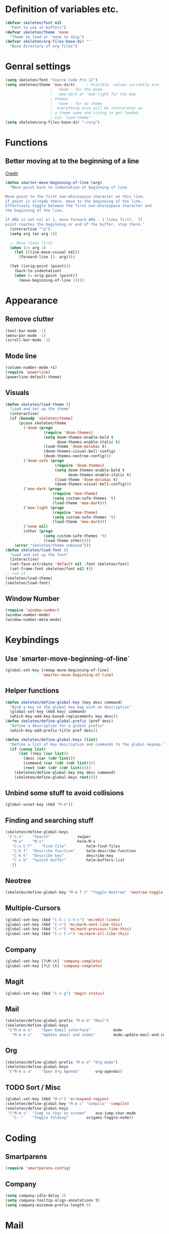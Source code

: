 #+STARTUP: content

* Definition of variables etc.

#+begin_src emacs-lisp  :results silent
(defvar skeleten/font nil
  "Font to use in buffers")
(defvar skeleten/theme 'none
  "Theme to load or 'none to skip")
(defvar skeleten/org-files-base-dir ""
  "Base directory of org files")
#+end_src 

* Genral settings
#+begin_src emacs-lisp  :results silent
(setq skeleten/font "Source Code Pro 12")
(setq skeleten/theme 'moe-dark)		; Possible  values currently are:
					;  'doom - for the Doom
					;  'moe-dark or 'moe-light for the moe
					; themes
					;  'none - for no theme
					;  everything else will be interpretet as
					; a theme name and trying to get loaded
					; via `load-theme'
(setq skeleten/org-files-base-dir "~/org")
#+end_src

* Functions
** Better moving at to the beginning of a line
   [[http://emacsredux.com/blog/2013/05/22/smarter-navigation-to-the-beginning-of-a-line/][Credit]]

#+begin_src emacs-lisp  :results silent
(defun smarter-move-beginning-of-line (arg)
  "Move point back to indentation of beginning of line.

Move point to the first non-whitespace character on this line.
If point is already there, move to the beginning of the line.
Effectively toggle between the first non-whitespace character and
the beginning of the line.

If ARG is not nil or 1, move forward ARG - 1 lines first.  If
point reaches the beginning or end of the buffer, stop there."
  (interactive "^p")
  (setq arg (or arg 1))

  ;; Move lines first
  (when (/= arg 1)
    (let ((line-move-visual nil))
      (forward-line (1- arg))))

  (let ((orig-point (point)))
    (back-to-indentation)
    (when (= orig-point (point))
      (move-beginning-of-line 1))))
#+end_src

* Appearance
** Remove clutter
#+begin_src emacs-lisp  :results silent
(tool-bar-mode -1)
(menu-bar-mode -1)
(scroll-bar-mode -1)
#+end_src
** Mode line
#+begin_src emacs-lisp  :results silent
  (column-number-mode +1)
  (require 'powerline)
  (powerline-default-theme)
#+end_src
** Visuals
#+begin_src emacs-lisp  :results silent
  (defun skeleten/load-theme ()
    "Load and set up the theme"
    (interactive)
    (if (boundp 'skeleten/theme)
        (pcase skeleten/theme
          ('doom (progn
                   (require 'doom-themes)
                   (setq doom-themes-enable-bold t
                         doom-themes-enable-italic t)
                   (load-theme 'doom-molokai t)
                   (doom-themes-visual-bell-config)
                   (doom-themes-neotree-config)))
          ('doom-safe (progn
                        (require 'doom-themes)
                        (setq doom-themes-enable-bold t
                              doom-themes-enable-italic t)
                        (load-theme 'doom-molokai t)
                        (doom-themes-visual-bell-config)))
          ('moe-dark (progn
                       (require 'moe-theme)
                       (setq custom-safe-themes 't)
                       (load-theme 'moe-dark)))
          ('moe-light (progn
                       (require 'moe-theme)
                       (setq custom-safe-themes 't)
                       (load-theme 'moe-dark)))
          ('none nil)
          (other (progn
                   (setq custom-safe-themes 't)
                   (load-theme other))))
      (error "skeleten/theme unbound")))
  (defun skeleten/load-font ()
    "Load and set up the font"
    (interactive)
    (set-face-attribute 'default nil :font skeleten/font)
    (set-frame-font skeleten/font nil t))
  ;; run it
  (skeleten/load-theme)
  (skeleten/load-font)
#+end_src
** Window Number
#+begin_src emacs-lisp  :results silent
(require 'window-number)
(window-number-mode)
(window-number-meta-mode)
#+end_src

* Keybindings
** Use `smarter-move-beginning-of-line`
#+begin_src emacs-lisp  :results silent
  (global-set-key [remap move-beginning-of-line]
                  'smarter-move-beginning-of-line)
#+end_src
** Helper functions
#+begin_src emacs-lisp  :results silent
(defun skeleten/define-global-key (key desc command)
  "Bind a key to the global key map with an description"
  (global-set-key (kbd key) command)
  (which-key-add-key-based-replacements key desc))
(defun skeleten/define-global-prefix (pref desc)
  "Define a description for a global prefix"
  (which-key-add-prefix-title pref desc))

(defun skeleten/define-global-keys (list)
  "Define a list of Key description and commands to the global keymap."
  (if (consp list)
      (let ((key (car list))
	    (desc (car (cdr list)))
	    (command (car (cdr (cdr list))))
	    (rest (cdr (cdr (cdr list)))))
	(skeleten/define-global-key key desc command)
	(skeleten/define-global-keys rest))))
#+end_src
** Unbind some stuff to avoid collisions
#+begin_src emacs-lisp  :results silent
(global-unset-key (kbd "M-m"))
#+end_src
** Finding and searching stuff
#+begin_src emacs-lisp  :results silent
(skeleten/define-global-keys
 '("C-s"	"Search"			swiper
   "M-x"	"M-x"				helm-M-x
   "C-x C-f"	"Find file"			helm-find-files
   "C-h f"	"Describe function"		helm-describe-function
   "C-h k"	"Describe key"			describe-key
   "C-x b"	"Switch buffer"			helm-buffers-list
   ))
#+end_src
** Neotree
#+begin_src emacs-lisp  :results silent
(skeleten/define-global-key "M-m f t" "Toggle Neotree" 'neotree-toggle)
#+end_src
** Multiple-Cursors
#+begin_src emacs-lisp  :results silent
(global-set-key (kbd "C-S-c C-S-c") 'mc/edit-lines)
(global-set-key (kbd "C-<") 'mc/mark-next-like-this)
(global-set-key (kbd "C->") 'mc/mark-previous-like-this)
(global-set-key (kbd "C-c C-<") 'mc/mark-all-like-this)
#+end_src
** Company
#+begin_src emacs-lisp  :results silent
(global-set-key [?\M-\t] 'company-complete)
(global-set-key [?\C-\t] 'company-complete)
#+end_src
** Magit
#+begin_src emacs-lisp  :results silent
  (global-set-key (kbd "C-x g") 'magit-status)
#+end_src
** Mail
#+begin_src emacs-lisp  :results silent
  (skeleten/define-global-prefix "M-m m" "Mail")
  (skeleten/define-global-keys
   '("M-m m o"    "Open Email interface"          mu4e
     "M-m m u"    "Update email and index"        mu4e-update-mail-and-index))
#+end_src
** Org
#+begin_src emacs-lisp  :results silent 
  (skeleten/define-global-prefix "M-m o" "Org mode")
  (skeleten/define-global-keys
   '("M-m o a"    "Open Org Agenda"       org-agenda))
#+end_src
   
** TODO Sort / Misc
#+begin_src emacs-lisp  :results silent
(global-set-key (kbd "M-n") 'er/expand-region)
(skeleten/define-global-key "M-m c" "Compile" 'compile)
(skeleten/define-global-keys
 '("M-m s"	"Jump to char on screen"	ace-jump-char-mode
   "C-."	"Toggle folding"		origami-toggle-node))

#+end_src
* Coding
** Smartparens
#+begin_src emacs-lisp  :results silent
(require 'smartparens-config)
#+end_src
** Company
#+begin_src emacs-lisp  :results silent
(setq company-idle-delay 2)
(setq company-tooltip-align-annotations t)
(setq company-minimum-prefix-length 0)
#+end_src
* Mail
** init stuff
#+begin_src emacs-lisp  :results silent
  (require 'org-mu4e)
  (add-to-list 'load-path
               "/usr/share/emacs/site-lisp/mu4e")
  (require 'mu4e)
  (when (fboundp 'imagemagick-register-types)
    (imagemagick-register-types))
#+end_src
** Accounts, etc
#+begin_src emacs-lisp  :results silent
  (setq mu4e-contexts
        `( ,(make-mu4e-context
             :name "skeleten"
             :match-func (lambda (msg)
                           (when msg
                             (string-prefix-p "/skeleten" (mu4e-message-field msg :maildir))))
           :vars '(
                   (mu4e-trash-folder . "/skeleten/Trash")
                   (mu4e-refile-folder . "/skeleten/Archive")
                   (mu4e-sent-folder . "/skeleten/Sent")
                   ))
           ,(make-mu4e-context
             :name "VKM"
             :match-func (lambda (msg)
                           (when msg
                             (string-prefix-p "/VKM" (mu4e-message-field msg :maildir))))
             :vars '(
                     (mu4e-trash-folder . "/VKM/Deleted Items")
                     (mu4e-refile-folder . "/VKM/Archive")
                     (mu4e-sent-folder . "/VKM/Sent Items")
                     ))
           ))
  ;; Bookmarks for mu4e; They go to searches
  ;; b <key> to jump to them
  (setq user-full-name "Jan Pelle Thomson"
        user-mail-address "me@skeleten.me")

  (setq smtpmail-default-smtp-server "mail.skeleten.me"
        smtpmail-smtp-server "mail.skeleten.me"
        smtpmail-smtp-service 587
        smtpmail-smtp-user "me@skeleten.me"
        smtpmail-local-domain "skeleten.me")

  (setq mu4e-get-mail-command "offlineimap")

  (defvar my-mu4e-account-alist
    '(("skeleten"
       (mu4e-sent-folder "/skeleten/Sent")
       (user-mail-address "me@skeleten.me")
       (smtpmail-smtp-user "me@skeleten.me")
       (smtpmail-local-domain "skeleten.me")
       (smtpmail-default-smtp-server "mail.skeleten.me")
       (smtpmail-smtp-server "mail.skeleten.me")
       (smtpmail-smtp-service 587))
      ("VKM"
       (mu4e-sent-folder "/VKM/Sent")
       (user-mail-address "thomson@vkm.tu-darmstadt.de")
       (smtpmail-smtp-user "thomson")
       (smtpmail-local-domain "vkm.tu-darmstadt.de")
       (smtpmail-default-smtp-server "mail.vkm.tu-darmstadt.de")
       (smtpmail-smtp-server "mail.vkm.tu-darmstadt.de")
       (smtpmail-smtp-service 587))))

  (defun my-mu4e-set-account ()
    "Set the account for composing a message.
     This function is taken from: 
       https://www.djcbsoftware.nl/code/mu/mu4e/Multiple-accounts.html"
    (let* ((account
      (if mu4e-compose-parent-message
          (let ((maildir (mu4e-message-field mu4e-compose-parent-message :maildir)))
      (string-match "/\\(.*?\\)/" maildir)
      (match-string 1 maildir))
        (mu4e-context-name (mu4e-context-current))))
     (account-vars (cdr (assoc account my-mu4e-account-alist))))
      (if account-vars
    (mapc #'(lambda (var)
        (set (car var) (cadr var)))
          account-vars)
    (error "No email account found"))))

  (add-hook 'mu4e-compose-pre-hook 'my-mu4e-set-account)
#+end_src
** Bookmarks
#+begin_src emacs-lisp  :results silent
(setq mu4e-bookmarks
      `(,(make-mu4e-bookmark
	   :name "VKM"
	   :query "maildir:\"/VKM/INBOX*\" AND NOT flag:trashed"
	   :key ?v)
	,(make-mu4e-bookmark
	  :name "Privat"
	  :query "maildir:\"/skeleten/INBOX*\" AND NOT flag:trashed"
	  :key ?p)
	,(make-mu4e-bookmark
	   :name  "Unread messages"
	   :query "flag:unread AND NOT flag:trashed"
	   :key ?u)
	 ,(make-mu4e-bookmark
	   :name "Today's messages"
	   :query "date:today..now AND NOT flag:trashed"
	   :key ?t)
	 ,(make-mu4e-bookmark
	   :name "Last 7 days"
	   :query "date:7d..now AND NOT flag:trashed"
	   :key ?w)))
#+end_src
** Customization
*** Marks
#+begin_src emacs-lisp  :results silent
(setq mu4e-marks
    '((refile
	:char ("r" . "▶")
	:prompt "refile"
	:dyn-target (lambda (target msg) (mu4e-get-refile-folder msg))
	:action (lambda (docid msg target) (mu4e~proc-move docid
						  (mu4e~mark-check-target target) "-N")))
       (delete
	 :char ("D" . "⊠")
	 :prompt "Delete"
	 :show-target (lambda (target) "delete")
	 :action (lambda (docid msg target) (mu4e~proc-remove docid)))
       (flag
	 :char ("+" . "✚")
	 :prompt "+flag"
	 :show-target (lambda (target) "flag")
	 :action (lambda (docid msg target) (mu4e~proc-move docid nil "+F-u-N")))
       (move
	 :char ("m" . "▷")
	 :prompt "move"
	 :ask-target  mu4e~mark-get-move-target
	 :action (lambda (docid msg target) (mu4e~proc-move docid
					      (mu4e~mark-check-target target) "-N")))
       (read
	 :char    ("!" . "◼")
	 :prompt "!read"
	 :show-target (lambda (target) "read")
	 :action (lambda (docid msg target) (mu4e~proc-move docid nil "+S-u-N")))
       (trash
	 :char ("d" . "▼")
	 :prompt "dtrash"
	 :dyn-target (lambda (target msg) (mu4e-get-trash-folder msg))
	 :action (lambda (docid msg target) (mu4e~proc-move docid
					      (mu4e~mark-check-target target) "+T-N")))
       (unflag
	 :char    ("-" . "∷")
	 :prompt "-unflag"
	 :show-target (lambda (target) "unflag")
	 :action (lambda (docid msg target) (mu4e~proc-move docid nil "-F-N")))
       (untrash
	 :char   ("=" . "▲")
	 :prompt "=untrash"
	 :show-target (lambda (target) "untrash")
	 :action (lambda (docid msg target) (mu4e~proc-move docid nil "-T")))
       (unread
	 :char    ("?" . "◻")
	 :prompt "?unread"
	 :show-target (lambda (target) "unread")
	 :action (lambda (docid msg target) (mu4e~proc-move docid nil "-S+u-N")))
       (unmark
	 :char  " "
	 :prompt "unmark"
	 :action (mu4e-error "No action for unmarking"))
       (action
	 :char ( "a" . "◯")
	 :prompt "action"
	 :ask-target  (lambda () (mu4e-read-option "Action: " mu4e-headers-actions))
	 :action  (lambda (docid msg actionfunc)
		    (save-excursion
		      (when (mu4e~headers-goto-docid docid)
			(mu4e-headers-action actionfunc)))))
       (something
	 :char  ("*" . "✱")
	 :prompt "*something"
	 :action (mu4e-error "No action for deferred mark"))))
#+end_src
*** Headers
#+begin_src emacs-lisp  :results silent
(setq mu4e-headers-date-format "%Y-%m-%d"
      mu4e-use-fancy-chars t
      mu4e-view-show-images t
      mu4e-headers-fields '((:human-date . 12)
			    (:flags . 6)
			    (:from . 22)
			    (:subject)))
#+end_src
* Dashboard
#+begin_src emacs-lisp  :results silent
  (require 'dashboard)
  (dashboard-setup-startup-hook)
  (setq initial-buffer-choice "*dashboard*")
#+end_src
* Package/Mode-Specific
** css-mode
#+begin_src emacs-lisp  :results silent
(add-hook 'css-mode-hook 'rainbow-mode)
#+end_src
** dired-mode
#+begin_src emacs-lisp  :results silent
(add-hook 'dired-mode-hook 'dired-hide-details-mode)
#+end_src
** emacs-lisp-mode
#+begin_src emacs-lisp  :results silent
(add-to-list 'auto-mode-alist	     
	     '("\\.el\\'" . emacs-lisp-mode))
(add-hook 'emacs-lisp-mode-hook 'paredit-mode)
#+end_src
** html-mode
#+begin_src emacs-lisp  :results silent
(add-hook 'html-mode-hook
	  'linum-mode)
(add-hook 'html-mode-hook
	  'zencoding-mode)
(add-hook 'html-mode-hook
	  'smartparens-mode)
#+end_src
** latex-mode
#+begin_src emacs-lisp  :results silent
(load "auctex.el" nil t t)
(load "preview-latex.el" nil t t)

(add-hook 'latex-mode-hook 'linum-mode)
(add-hook 'latex-mode-hook 'company-mode)
(add-hook 'latex-mode-hook 'smartparens-mode)
(add-hook 'LaTeX-mode-hook 'linum-mode)
(add-hook 'LaTeX-mode-hook 'company-mode)
(add-hook 'LaTeX-mode-hook 'smartparens-mode)

(setq TeX-auto-save t)
(setq TeX-parse-self t)
(setq TeX-save-query nil)
; (setq TeX-PDF-mode t)
#+end_src
** markdown-mode
#+begin_src emacs-lisp  :results silent
(add-hook 'markdown-mode-hook 'linum-mode)
#+end_src
** org-mode
#+begin_src emacs-lisp  :results silent
  (add-hook 'org-mode-hook
            'smartparens-mode)
  (add-hook 'org-mode-hook
            'linum-mode)
  (add-hook 'org-mode-hook
            'org-bullets-mode)

  (defun skeleten/org/get-org-files ()
    (mapcar (lambda (f)
              (concat
               (file-name-as-directory skeleten/org-files-base-dir) f))
            (directory-files skeleten/org-files-base-dir nil "\\.org$")))

  (setq org-default-notes-file "~/org/Main.org"
        org-agenda-files (skeleten/org/get-org-files)
        org-log-done 'time)
  (setq org-src-fontify-natively t)
#+end_src

** prog-mode
#+begin_src emacs-lisp  :results silent
(add-hook 'prog-mode-hook 'company-mode)
(add-hook 'prog-mode-hook 'linum-mode)
(add-hook 'prog-mode-hook 'prettify-symbols-mode)
(add-hook 'prog-mode-hook 'smartparens-mode)
(add-hook 'prog-mode-hook 'rainbow-delimiters-mode)
#+end_src
** restclient-mode
#+begin_src emacs-lisp  :results silent
(add-hook 'restclient-mode 'company-mode)
#+end_src
** rust-mode
#+begin_src emacs-lisp  :results silent
(autoload 'rust-mode "rust-mode" nil t)
(require 'lsp-mode)
(require 'lsp-rust)
(require 'company-lsp)
(add-to-list 'auto-mode-alist
	     '("\\.rs\\'" . rust-mode))

(setq company-lsp-async t)
(with-eval-after-load 'rust-mode
  (add-hook 'rust-mode-hook #'lsp-rust-enable)
  (add-hook 'rust-mode-hook #'flycheck-mode)
  (add-hook 'rust-mode-hook
	    (lambda ()
	      (setq company-backends
		    '((company-lsp
		       :with company-yasnippet)))))
  (add-hook 'rust-mode-hook 'origami-mode))

(add-hook 'flycheck-mode-hook #'flycheck-rust-setup)

#+end_src
** toml-mode
#+begin_src emacs-lisp  :results silent
(add-to-list 'auto-mode-alist
	     '("\\.toml\\'" . toml-mode))
(add-hook 'toml-mode-hook
	  'linum-mode)
(add-hook 'toml-mode-hook
	  'smartparens-mode)

#+end_src
p** yaml-mode
#+begin_src emacs-lisp  :results silent
(add-to-list 'auto-mode-alist
	     '("\\.yml\\'" . yaml-mode))
(add-hook 'yaml-mode-hook
	  'linum-mode)
(add-hook 'yaml-mode-hook
	  'smartparens-mode)

#+end_src
** yasnippet
#+begin_src emacs-lisp :results silent
  (require 'yasnippet)
  (yas-global-mode)
#+end_src
** which-key
#+BEGIN_SRC emacs-lisp :results silent
  (which-key-mode)
#+END_SRC
** undo-tree
#+BEGIN_SRC emacs-lisp :results silent
  (require 'undo-tree)
  (global-undo-tree-mode)
#+END_SRC
** helm
#+begin_src emacs-lisp :results silent
  (require 'helm-config)
  (setq enable-recursive-minibuffers)
#+end_src
** multiple-cursors
#+BEGIN_SRC emacs-lisp :results silent
  (require 'multiple-cursors)
#+END_SRC
** neotree
#+BEGIN_SRC emacs-lisp :reusults silent
  (setq neo-theme
        (if (display-graphic-p) 'icons 'arrow))
#+END_SRC
* TODO Sort
#+begin_src emacs-lisp  :results silent
(ace-popup-menu-mode 1)

#+end_src
